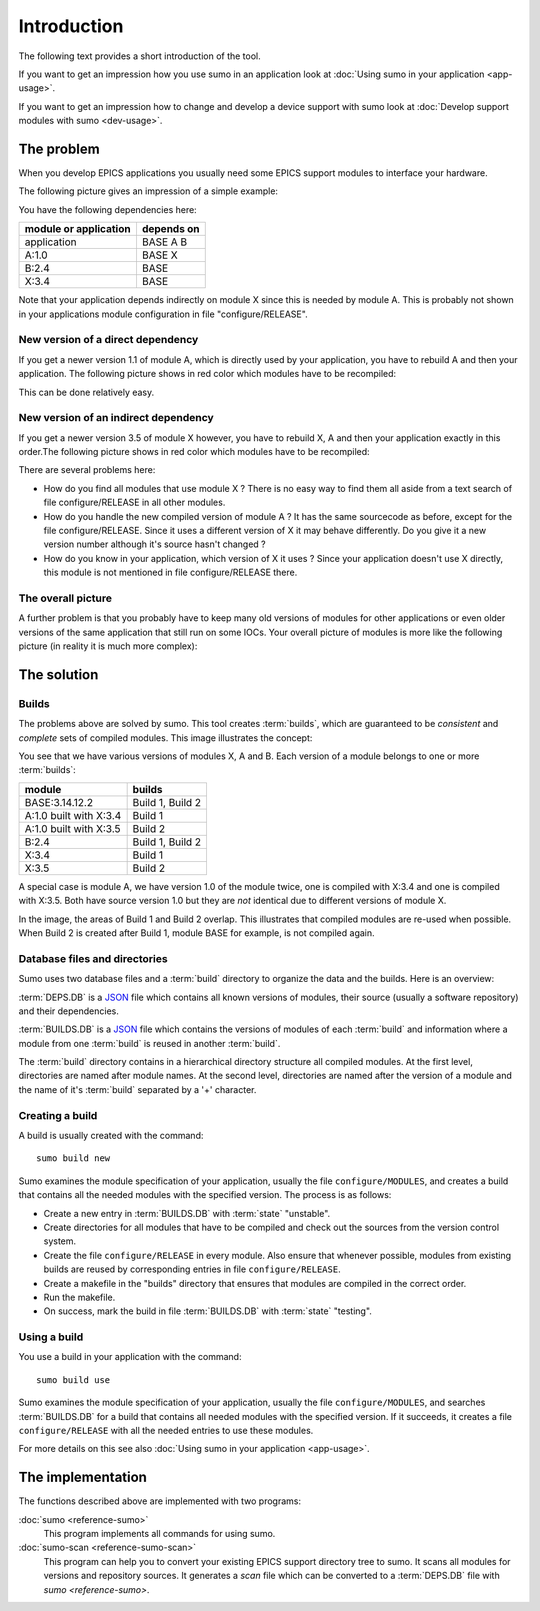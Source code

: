 Introduction
============

The following text provides a short introduction of the tool.

If you want to get an impression how you use sumo in an application look at
:doc:`Using sumo in your application <app-usage>`.

If you want to get an impression how to change and develop a device support with sumo look at
:doc:`Develop support modules with sumo <dev-usage>`.

The problem
-----------

When you develop EPICS applications you usually need some EPICS support
modules to interface your hardware. 

The following picture gives an impression of a simple example:

.. image:: Modules.png

You have the following dependencies here:

=====================   ===============
module or application   depends on
=====================   ===============
application             BASE A B
A:1.0                   BASE X
B:2.4                   BASE
X:3.4                   BASE
=====================   ===============

Note that your application depends indirectly on module X since this is 
needed by module A. This is probably not shown in your applications module
configuration in file "configure/RELEASE".

New version of a direct dependency
++++++++++++++++++++++++++++++++++

If you get a newer version 1.1 of module A, which is directly used by your
application, you have to rebuild A and then your application. The following
picture shows in red color which modules have to be recompiled:

.. image:: Modules-A-changed.png

This can be done relatively easy.

New version of an indirect dependency
+++++++++++++++++++++++++++++++++++++

If you get a newer version 3.5 of module X however, you have to rebuild X, A
and then your application exactly in this order.The following
picture shows in red color which modules have to be recompiled:

.. image:: Modules-X-changed.png

There are several problems here:

- How do you find all modules that use module X ? There is no easy way to
  find them all aside from a text search of file configure/RELEASE in all
  other modules.
- How do you handle the new compiled version of module A ? It has the same
  sourcecode as before, except for the file configure/RELEASE. Since it uses a
  different version of X it may behave differently. Do you give it a new
  version number although it's source hasn't changed ?
- How do you know in your application, which version of X it uses ? Since your
  application doesn't use X directly, this module is not mentioned in file
  configure/RELEASE there. 

The overall picture
+++++++++++++++++++

A further problem is that you probably have to keep many old versions of
modules for other applications or even older versions of the same application
that still run on some IOCs. Your overall picture of modules is more like
the following picture (in reality it is much more complex):

.. image:: Modules-all.png


The solution
------------

Builds
++++++

The problems above are solved by sumo. This tool creates :term:`builds`, which
are guaranteed to be *consistent* and *complete* sets of compiled modules. This
image illustrates the concept:

.. image:: Modules-Sumo.png

You see that we have various versions of modules X, A and B. Each version of a
module belongs to one or more :term:`builds`:

==============================   ========================
module                           builds
==============================   ========================
BASE:3.14.12.2                   Build 1, Build 2
A:1.0 built with X:3.4           Build 1
A:1.0 built with X:3.5           Build 2
B:2.4                            Build 1, Build 2
X:3.4                            Build 1
X:3.5                            Build 2
==============================   ========================

A special case is module A, we have version 1.0 of the module twice, one is
compiled with X:3.4 and one is compiled with X:3.5. Both have source version
1.0 but they are *not* identical due to different versions of module X.

In the image, the areas of Build 1 and Build 2 overlap. This illustrates that
compiled modules are re-used when possible. When Build 2 is created after Build
1, module BASE for example, is not compiled again.

Database files and directories
++++++++++++++++++++++++++++++

Sumo uses two database files and a :term:`build` directory to organize the data and the
builds. Here is an overview:

.. image:: Sumo-overview.png

:term:`DEPS.DB` is a `JSON <http://www.json.org>`_ file which contains all
known versions of modules, their source (usually a software repository) and
their dependencies. 

:term:`BUILDS.DB` is a `JSON <http://www.json.org>`_ file which contains the
versions of modules of each :term:`build` and information where a module from
one :term:`build` is reused in another :term:`build`.

The :term:`build` directory contains in a hierarchical directory structure all compiled
modules. At the first level, directories are named after module names. At the
second level, directories are named after the version of a module and the name
of it's :term:`build` separated by a '+' character.

Creating a build
++++++++++++++++

A build is usually created with the command::

  sumo build new

Sumo examines the module specification of your application, usually the file
``configure/MODULES``, and creates a build that contains all the needed modules
with the specified version. The process is as follows:

- Create a new entry in :term:`BUILDS.DB` with :term:`state` "unstable".
- Create directories for all modules that have to be compiled and check out the
  sources from the version control system.
- Create the file ``configure/RELEASE`` in every module. Also ensure that
  whenever possible, modules from existing builds are reused by corresponding
  entries in file ``configure/RELEASE``.
- Create a makefile in the "builds" directory that ensures that modules are
  compiled in the correct order.
- Run the makefile.
- On success, mark the build in file :term:`BUILDS.DB` with :term:`state` "testing".

Using a build
+++++++++++++

You use a build in your application with the command::

  sumo build use

Sumo examines the module specification of your application, usually the file
``configure/MODULES``, and searches :term:`BUILDS.DB` for a build that contains
all needed modules with the specified version. If it succeeds, it creates a
file ``configure/RELEASE`` with all the needed entries to use these modules.

For more details on this see also :doc:`Using sumo in your application <app-usage>`.

The implementation
------------------

The functions described above are implemented with two programs:

:doc:`sumo <reference-sumo>`
  This program implements all commands for using sumo.

:doc:`sumo-scan <reference-sumo-scan>`
  This program can help you to convert your existing EPICS support directory
  tree to sumo. It scans all modules for versions and repository sources. It
  generates a *scan* file which can be converted to a :term:`DEPS.DB` file with
  `sumo <reference-sumo>`.

